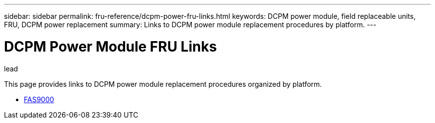 ---
sidebar: sidebar
permalink: fru-reference/dcpm-power-fru-links.html
keywords: DCPM power module, field replaceable units, FRU, DCPM power replacement
summary: Links to DCPM power module replacement procedures by platform.
---

= DCPM Power Module FRU Links

.lead
This page provides links to DCPM power module replacement procedures organized by platform.

* link:../fas9000/dcpm-power-replace.html[FAS9000^]